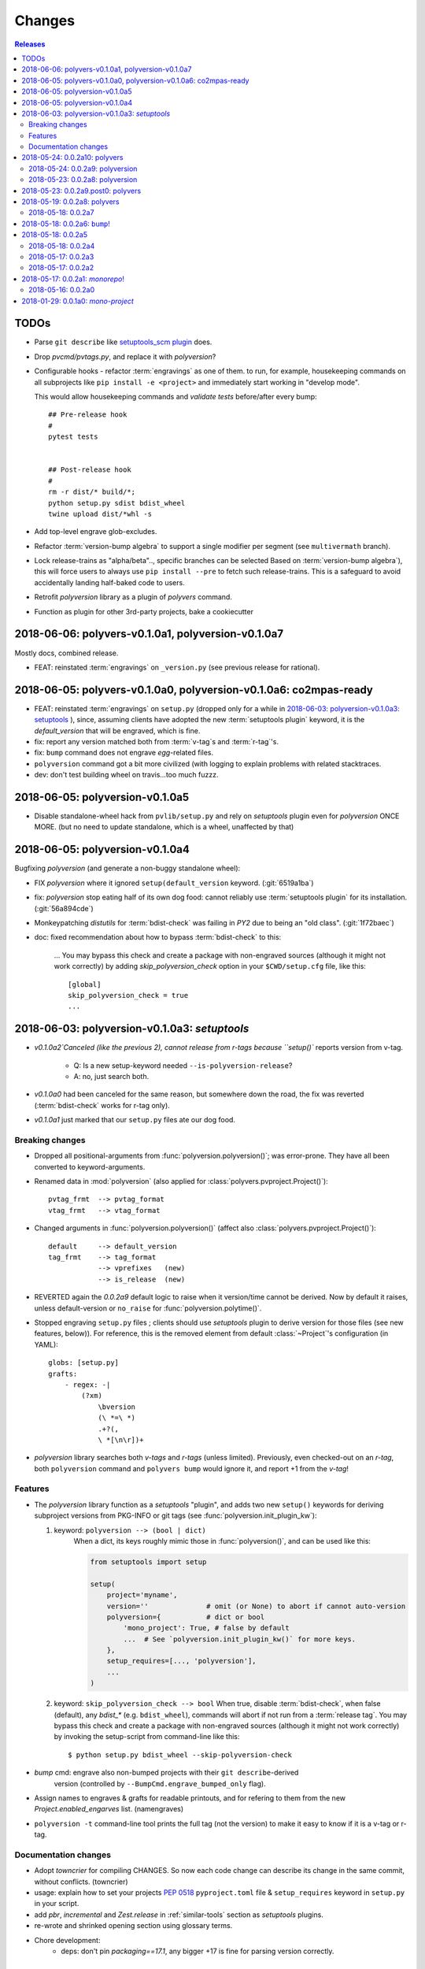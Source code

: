 =======
Changes
=======

.. contents:: Releases
    :local:

.. _to-dos:

TODOs
=====
- Parse ``git describe`` like `setuptools_scm plugin
  <https://pypi.org/project/setuptools_scm/#default-versioning-scheme>`_ does.

- Drop `pvcmd/pvtags.py`, and replace it with `polyversion`?

- Configurable hooks - refactor :term:`engravings` as one of them.
  to run, for example, housekeeping commands on all subprojects like
  ``pip install -e <project>`` and immediately start working in "develop mode".

  This would allow housekeeping commands and *validate tests*
  before/after every bump::

      ## Pre-release hook
      #
      pytest tests


      ## Post-release hook
      #
      rm -r dist/* build/*;
      python setup.py sdist bdist_wheel
      twine upload dist/*whl -s

- Add top-level engrave glob-excludes.

- Refactor :term:`version-bump algebra` to support a single modifier per segment
  (see ``multivermath`` branch).

- Lock release-trains as "alpha/beta".., specific branches can be selected
  Based on :term:`version-bump algebra`), this will force users to always
  use ``pip install --pre`` to fetch such release-trains.
  This is a safeguard to avoid accidentally landing half-baked code to users.

- Retrofit `polyversion` library as a plugin of `polyvers` command.

- Function as plugin for other 3rd-party projects, bake a cookiecutter


.. towncrier release notes start


2018-06-06: polyvers-v0.1.0a1, polyversion-v0.1.0a7
===================================================
Mostly docs, combined release.

+ FEAT: reinstated :term:`engravings` on ``_version.py``
  (see previous release for rational).


2018-06-05: polyvers-v0.1.0a0, polyversion-v0.1.0a6: co2mpas-ready
==================================================================
+ FEAT: reinstated :term:`engravings` on ``setup.py`` (dropped only for a while
  in `2018-06-03: polyversion-v0.1.0a3: setuptools`_ ), since, assuming clients have adopted
  the new :term:`setuptools plugin` keyword, it is the `default_version` that
  will be engraved, which is fine.

+ fix: report any version matched both from :term:`v-tag`\s and :term:`r-tag`'s.

+ fix: ``bump`` command does not engrave *egg*-related files.

+ ``polyversion`` command got a bit more civilized (with logging to explain
  problems with related stacktraces.

+ dev: don't test building wheel on travis...too much fuzzz.


2018-06-05: polyversion-v0.1.0a5
================================
- Disable standalone-wheel hack from ``pvlib/setup.py`` and rely on
  *setuptools* plugin even for *polyversion* ONCE MORE.
  (but no need to update standalone, which is a wheel, unaffected by that)


2018-06-05: polyversion-v0.1.0a4
================================
Bugfixing `polyversion` (and generate a non-buggy standalone wheel):

- FIX `polyversion` where it ignored ``setup(default_version`` keyword.
  (:git:`6519a1ba`)
- fix: `polyversion` stop eating half of its own dog food: cannot reliably use
  :term:`setuptools plugin` for its installation. (:git:`56a894cde`)
- Monkeypatching *distutils* for :term:`bdist-check` was failing in *PY2*
  due to being an "old class". (:git:`1f72baec`)

- doc: fixed recommendation about how to bypass :term:`bdist-check` to this:

    ...
    You may bypass this check and create a package with non-engraved sources
    (although it might not work correctly) by adding `skip_polyversion_check` option
    in your ``$CWD/setup.cfg`` file, like this::

        [global]
        skip_polyversion_check = true
        ...


2018-06-03: polyversion-v0.1.0a3: *setuptools*
==============================================
- `v0.1.0a2`Canceled (like the previous 2), cannot release from r-tags because ``setup()``
  reports version from v-tag.

    - Q: Is a new setup-keyword needed ``--is-polyversion-release``?
    - A: no, just search both.
- `v0.1.0a0` had been canceled for the same reason, but somewhere down the road,
  the fix was reverted (:term:`bdist-check` works for r-tag only).
- `v0.1.0a1` just marked that our ``setup.py`` files ate our dog food.

Breaking changes
-----------------
- Dropped all positional-arguments from :func:`polyversion.polyversion()`;
  was error-prone.  They have all been converted to keyword-arguments.

- Renamed data in :mod:`polyversion`
  (also applied for :class:`polyvers.pvproject.Project()`)::

        pvtag_frmt  --> pvtag_format
        vtag_frmt   --> vtag_format

- Changed arguments in :func:`polyversion.polyversion()`
  (affect also :class:`polyvers.pvproject.Project()`)::

      default     --> default_version
      tag_frmt    --> tag_format
                  --> vprefixes   (new)
                  --> is_release  (new)

- REVERTED again the `0.0.2a9` default logic to raise when it version/time
  cannot be derived.  Now by default it raises, unless default-version or
  ``no_raise`` for :func:`polyversion.polytime()`.

- Stopped engraving ``setup.py`` files ; clients should use *setuptools* plugin
  to derive version for those files (see new features, below)).
  For reference, this is the removed element from default :class:`~Project`'s
  configuration (in YAML)::

        globs: [setup.py]
        grafts:
            - regex: -|
                (?xm)
                    \bversion
                    (\ *=\ *)
                    .+?(,
                    \ *[\n\r])+

- *polyversion* library searches both *v-tags* and *r-tags* (unless limited).
  Previously, even checked-out on an *r-tag*, both ``polyversion`` command
  and ``polyvers bump`` would ignore it, and report +1 from the *v-tag*!

Features
--------
- The `polyversion` library function as a *setuptools* "plugin", and
  adds two new ``setup()`` keywords for deriving subproject versions
  from PKG-INFO or git tags  (see :func:`polyversion.init_plugin_kw`):

  1. keyword: ``polyversion --> (bool | dict)``
      When a dict, its keys roughly mimic those in :func:`polyversion()`,
      and can be used like this:

      .. code-block:: python

          from setuptools import setup

          setup(
              project='myname',
              version=''              # omit (or None) to abort if cannot auto-version
              polyversion={           # dict or bool
                  'mono_project': True, # false by default
                  ...  # See `polyversion.init_plugin_kw()` for more keys.
              },
              setup_requires=[..., 'polyversion'],
              ...
          )

  2. keyword: ``skip_polyversion_check --> bool``
     When true, disable :term:`bdist-check`, when false (default),
     any `bdist_*` (e.g. ``bdist_wheel``), commands will abort if not run
     from a :term:`release tag`.
     You may bypass this check and create a package with non-engraved sources
     (although it might not work correctly) by invoking the setup-script
     from command-line like this::

         $ python setup.py bdist_wheel --skip-polyversion-check

- `bump` cmd: engrave also non-bumped projects with their ``git describe``-derived
   version (controlled by ``--BumpCmd.engrave_bumped_only`` flag).

- Assign names to engraves & grafts for readable printouts, and for refering to
  them from the new `Project.enabled_engarves` list. (namengraves)

- ``polyversion -t`` command-line tool prints the full tag (not the version)
  to make it easy to know if it is a v-tag or r-tag.

Documentation changes
---------------------

- Adopt `towncrier` for compiling CHANGES. So now each code change can describe
  its change in the same commit, without conflicts. (towncrier)
- usage: explain how to set your projects :pep:`0518` ``pyproject.toml``
  file & ``setup_requires`` keyword in ``setup.py`` in your script.
- add `pbr`, `incremental` and `Zest.release` in :ref:`similar-tools` section
  as  *setuptools* plugins.
- re-wrote and shrinked opening section using glossary terms.

- Chore development:
    - deps: don't pin `packaging==17.1`, any bigger +17 is fine for parsing
      version correctly.


2018-05-24: 0.0.2a10: polyvers
==============================
- fix: slight change of default engraving for ``setup.py:version=...``.
- Remove default versions from the sources of our-own-dog-food
  (affects installations for developing this tool).
- refact: merged ```pvlib.whl`` and ``pvlib.run`` into a single executable and
  importable standalone wheel in ``bin/pvlib.run``, generated from
  ``polyversion-0.0.2a9``, release below.
- doc: expand section for installing and contributing into this project.
- chore: tighten various test harnesses.

2018-05-24: 0.0.2a9: polyversion
--------------------------------
2nd interim release to embed new ``bin/pvlib.run``.

- INVERT by default ``polyversion()/polytime()`` functions not to raise
  if vtags missing.
- fix: `pvlib.run` shebang to use ``#!/usr/bin/env python`` to work on linux.

2018-05-23: 0.0.2a8: polyversion
--------------------------------
Interim release to embed new ``bin/pvlib.run``.

- FIX ``polyversion`` barebone command (a utility for when not installing
  the full `polyvers` tool).
- feat: make project-name optional in :func:`polyversion.polyversion()`;
  if not given,  defaults to caller's last segment of the  module.
- doc: rudimentary explanation of how to use the lib on its own README.


2018-05-23: 0.0.2a9.post0: polyvers
===================================
- feat: add ``-C`` option to change project dir before running command.
- ``init`` command:
    - fix: were creating invalid ``.polyvers.yaml`` configuration-file
      unless ``--monorepo/--mono-project`` flags were given.
    - feat: include config-help in generated file only if
      the new ``--doc`` flag given.
    - feat: inform user of the projects auto-discovered and what type of config-file
      was generated.
- various fixes.


2018-05-19: 0.0.2a8: polyvers
=============================
- FIX(bump): was engraving all projects and not limiting to those
  specified in the command-line - command's syntax slightly changed.
- chore: Stop increasing `polyversion` version from now on.
- doc: fix all sphinx errors and API reference.

2018-05-18: 0.0.2a7
-------------------
Interim release to embed re-LICENSED ``pvlib/bin/pvlib.whl``,
from EUPLv1.2-->MIT


2018-05-18: 0.0.2a6: ``bump``!
==============================
- ``bump`` command:
    - feat: ``--amend`` now works
    - feat: ``--engrave-only``.
    - feat: log ``PRETEND`` while doing actions.
    - feat: Log which files where engraved in the final message.
- fix(engrave): don't waste cycles/log-messages on empty-matches (minor).


2018-05-18: 0.0.2a5
===================
Actually most changes happened in "interim" release `v0.0.2a2`, below.

- feat: make a standalone polyversion-lib wheel to facilitate bootstrap
  when installing & building from sources (and the lib is not yet installed).
- Add ``bin/package.sh`` that create the `pvlib` wheel as executable ``dist/pvlib.run``.
- doc: fix rtd & pypi sites.

2018-05-18: 0.0.2a4
-------------------
doc: bad PyPi landing page.

2018-05-17: 0.0.2a3
-------------------
The `pvcmd` was actually broken so far; was missing `polyversion` lib
dependency!

2018-05-17: 0.0.2a2
-------------------
Interim release to produce executable wheel needed by next release.


2018-05-17: 0.0.2a1: *monorepo*!
================================
- 2nd release, own "mono-project" splitted into 2-project "monorepo":
  - **polyvers:** cmdline tool
  - **polyversion:** library code for program-sources to derive version from git-tags
- `init`, `status`, `bump` and `config` commands work.
- Read/write YAML config file ``.polyvers.yaml`` at the git-root,
  and can automatically discover used configuration (from existing git *tags*
  or projects files).
- Support both ``--monorepo`` and ``--mono-project`` configurations.
- By default ``__init__.py``, ``setup.py`` and ``README.rst`` files are engraved
  with bumped version.

2018-05-16: 0.0.2a0
-------------------
broken


2018-01-29: 0.0.1a0: *mono-project*
===================================
- First release on PyPI as *mono-project*

